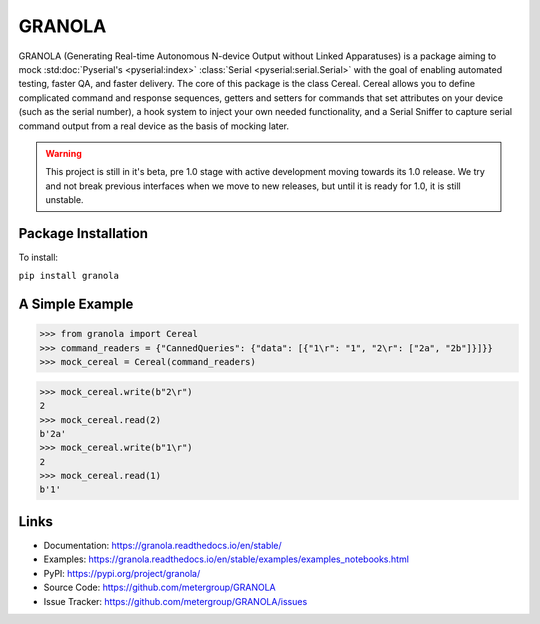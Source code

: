 #######
GRANOLA
#######


GRANOLA (Generating Real-time Autonomous N-device Output without Linked Apparatuses) is a package aiming to mock :std:doc:`Pyserial's <pyserial:index>`
:class:`Serial <pyserial:serial.Serial>` with the goal of enabling automated testing, faster QA, and faster delivery. The core of this package is the class
Cereal. Cereal allows you to define complicated command and response sequences, getters and setters for commands that set attributes
on your device (such as the serial number), a hook system to inject your own needed functionality, and a Serial Sniffer to capture serial
command output from a real device as the basis of mocking later.

.. warning::

    This project is still in it's beta, pre 1.0 stage with active development moving towards its 1.0 release.
    We try and not break previous interfaces when we move to new releases, but until it is ready for 1.0, it is still
    unstable.

**********************
Package Installation
**********************

To install:

``pip install granola``

****************
A Simple Example
****************

>>> from granola import Cereal
>>> command_readers = {"CannedQueries": {"data": [{"1\r": "1", "2\r": ["2a", "2b"]}]}}
>>> mock_cereal = Cereal(command_readers)

>>> mock_cereal.write(b"2\r")
2
>>> mock_cereal.read(2)
b'2a'
>>> mock_cereal.write(b"1\r")
2
>>> mock_cereal.read(1)
b'1'

*******
Links
*******

- Documentation: https://granola.readthedocs.io/en/stable/
- Examples: https://granola.readthedocs.io/en/stable/examples/examples_notebooks.html
- PyPI: https://pypi.org/project/granola/
- Source Code: https://github.com/metergroup/GRANOLA
- Issue Tracker: https://github.com/metergroup/GRANOLA/issues
